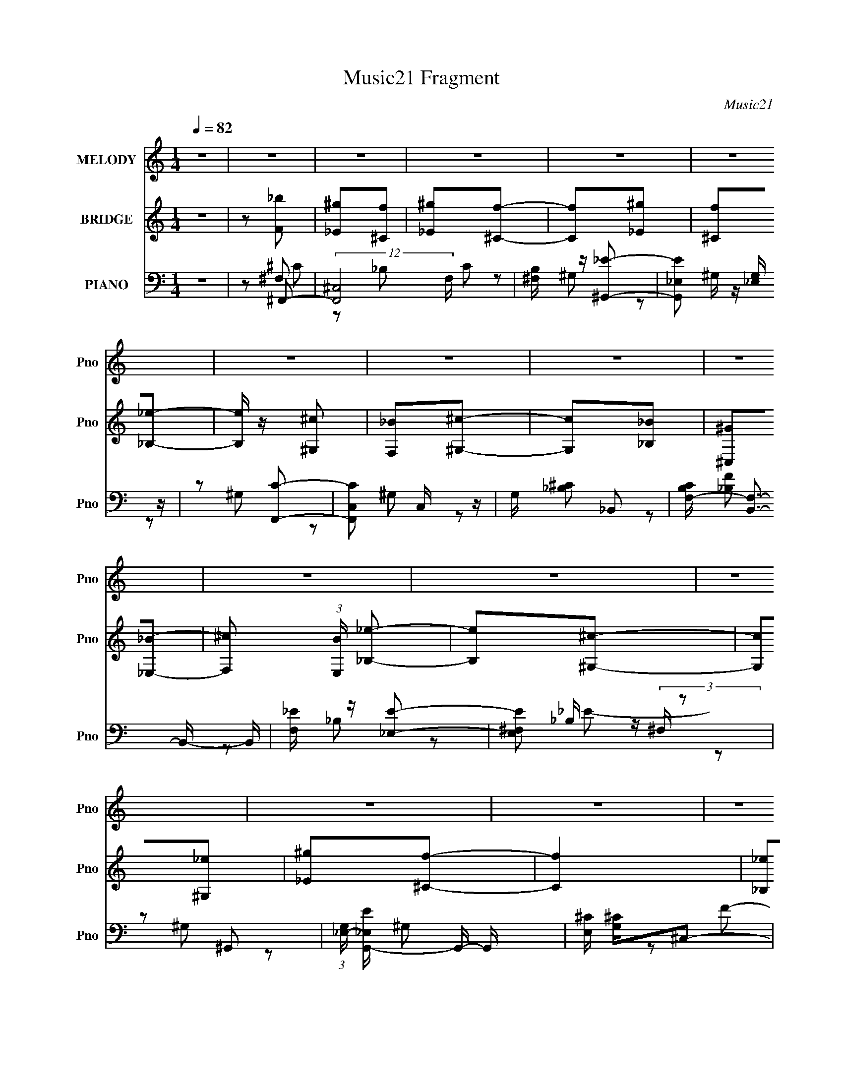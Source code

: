 X:1
T:Music21 Fragment
C:Music21
%%score 1 ( 2 3 ) ( 4 5 6 7 )
L:1/8
Q:1/4=82
M:1/4
I:linebreak $
K:none
V:1 treble nm="MELODY" snm="Pno"
V:2 treble nm="BRIDGE" snm="Pno"
V:3 treble 
L:1/4
V:4 bass nm="PIANO" snm="Pno"
L:1/16
V:5 bass 
V:6 bass 
V:7 bass 
L:1/4
V:1
 z2 | z2 | z2 | z2 | z2 | z2 | z2 | z2 | z2 | z2 | z2 | z2 | z2 | z2 | z2 | z2 | z2 | z2 | z2 | %19
 z2 | z2 | z2 | z2 | z2 | z2 | z2 | z2 | z2 | z2 | z2 | z2 | z2 | ^G/ z/ _B/ z/ | ^c/ z/ _e- | %34
 e/ z/ ^c- | c_B- | B_e | f/ z/ _e- | e/ z/ ^c- | c^G- | G/ z/ _B | ^c/ z/ _e- | e3/2 z/ | %43
 ^c/ z/ _B/ z/ | ^G/ z/ _B/ z/ | f3/2 z/ | f2- | f2- | f z | ^c/ z/ _e- | e/ z/ ^c- | c_B- | %52
 B/ z/ _e/ z/ | f/ z/ _e- | e/ z/ ^c- | c^G- | G/ z/ _B/ z/ | ^c/ z/ _e- | e2 | ^c_B- | Bf- | %61
 f^c- | c2- | c2- | c/ z3/2 | ^c/ z/ _e- | e/ z/ ^c- | c_B- | B_e | f/ z/ _e- | e/ z/ ^c- | c^G- | %72
 G/ z/ _B | ^c/ z/ _e- | e^c/ z/ | _B/ z/ ^G- | G^g- | gf- | f2- | f2 | z2 | ^c/ z/ _e- | %82
 e/ z/ ^c- | c_e- | e/ z/ _e/ z/ | ^c/ z/ _e- | e/ z/ f- | ff- | f/ z/ _e/ z/ | ^c/ z/ _B- | Bf- | %91
 f_e | ^c_B | ^c2- | c2- | c2- | c2- | c z | z2 | z2 | z ^c | _ef- | f_b- | b/ z/ ^g | f_e | %105
 ^c_e- | ef- | ff- | f/ z/ _e | ^c_B | _b/ z/ b/ z/ | _b/ z/ ^g/ z/ | f_e | ^g2 | f2- | f2- | %116
 f/ z/ ^c | _ef- | f_b- | b/ z/ ^g | f_e | ^c_e- | ef- | ff- | f/ z/ _e | ^c_B | f/ z/ f/ z/ | %127
 f/ z/ _e- | e^c | _B_e- | e^c- | c2- | c2- | c z | z2 | z2 | z2 | z2 | z2 | z2 | z2 | z2 | z2 | %143
 z2 | z2 | z2 | z2 | z2 | ^G/ z/ _B/ z/ | ^c/ z/ _e- | e/ z/ ^c- | c_B- | B_e | f/ z/ _e- | %154
 e/ z/ ^c- | c^G- | G/ z/ _B | ^c/ z/ _e- | e3/2 z/ | ^c/ z/ _B/ z/ | ^G/ z/ _B/ z/ | f3/2 z/ | %162
 f2- | f2- | f z | ^c/ z/ _e- | e/ z/ ^c- | c_B- | B/ z/ _e/ z/ | f/ z/ _e- | e/ z/ ^c- | c^G- | %172
 G/ z/ _B/ z/ | ^c/ z/ _e- | e2 | ^c_B- | Bf- | f^c- | c2- | c2- | c/ z3/2 | ^c/ z/ _e- | %182
 e/ z/ ^c- | c_B- | B_e | f/ z/ _e- | e/ z/ ^c- | c^G- | G/ z/ _B | ^c/ z/ _e- | e^c/ z/ | %191
 _B/ z/ ^G- | G^g- | gf- | f2- | f2 | z2 | ^c/ z/ _e- | e/ z/ ^c- | c_e- | e/ z/ _e/ z/ | %201
 ^c/ z/ _e- | e/ z/ f- | ff- | f/ z/ _e/ z/ | ^c/ z/ _B- | Bf- | f_e | ^c_B | ^c2- | c2- | c2- | %212
 c2- | c z | z2 | z2 | z ^c | _ef- | f_b- | b/ z/ ^g | f_e | ^c_e- | ef- | ff- | f/ z/ _e | ^c_B | %226
 _b/ z/ b/ z/ | _b/ z/ ^g/ z/ | f_e | ^g2 | f2- | f2- | f/ z/ ^c | _ef- | f_b- | b/ z/ ^g | f_e | %237
 ^c_e- | ef- | ff- | f/ z/ _e | ^c_B | f/ z/ f/ z/ | f/ z/ _e- | e^c | _B_e- | e^c- | c2 | z ^c | %249
 _ef- | f_b- | b/ z/ ^g | f_e | ^c_e- | ef- | ff- | f/ z/ _e | ^c_B | _b/ z/ b/ z/ | %259
 _b/ z/ ^g/ z/ | f_e | ^g2 | f2- | f2- | f/ z/ ^c | _ef- | f_b- | b/ z/ ^g | f_e | ^c_e- | ef- | %271
 ff- | f/ z/ _e | ^c_B | f/ z/ f/ z/ | f/ z/ _e- | e^c | _B_e- | e^c- | c2- | c2- | c z |] %282
V:2
 z2 | z [F_b] | [_E^g][^Cf] | [_E^g][^Cf]- | [Cf][_E^g] | [^Cf][_B,_e]- | [B,e]/ z/ [^G,^c] | %7
 [F,_B][^G,^c]- | [G,c][_B,_B] | [^C,^G][_E,_B]- | [F,^c] (3:2:1[E,B]/ [_B,_e]- | [B,e][^G,^c]- | %12
 [G,c][^G,_e] | [_E^g][^Cf]- | [Cf]2 | [_B,_e][^Cf]- | [Cf]2- | [Cf][f_b'] | [_e^g'][^cf'] | %19
 [_e^g'][^cf']- | [cf'][_e^g'] | [^cf'][_B_e']- | [Be']/ z/ [^G^c'] | [F_b][^G^c']- | [Gc'][_B_b] | %25
 [^C^g][_E_b]- | [F^c'] (3:2:1[Eb]/ [_B_e']- | [Be'][^G^c']- | [Gc'][^G_e'] | [_e^g'][^cf']- | %30
 [cf']2 | [_B_e'][^cf']- | [cf']2- | [cf'] z | z2 | z2 | z2 | z2 | z2 | z2 | z2 | z2 | z2 | z2 | %44
 z2 | z2 | f^g | _ef- | ^f/ f ^g- | g z | z2 | z2 | z2 | z2 | z2 | z2 | ^c'=c' | ^g_b- | b2- | %59
 b/ z/ ^g- | g2 | _e[^cf]- | [cf]^f- | ^G2- f/ | G2- [cf]2- | (3:2:1G [cf]/ (3:2:1z2 | z2 | z2 | %68
 z2 | z2 | z2 | z2 | z2 | z2 | z2 | z2 | z2 | z [^cf]- | [cf]^c | _ef- | (3^f2 f/ z | g^c- | cf- | %83
 f_e- | e2- | ec- | c_e- | e/ z/ [^cf]- | [cf]2- | [cf]/ z/ ^c- | c_B- | B/ z/ c- | c^G- | %93
 G/ z/ [^G^c]- | [Gc]2- | [Gc] z | ^G^c | _e/ z/ [^cf]- | [cf]/ z/ [f^g]- | [fg]/ z/ [^f_b]- | %100
 [fb][^gc']- | [gc']^c'- | c'2- | c'_e'- | e'c' | _bc'- | c'2- | c'/ z/ [_b^c']- | [bc']2- | %109
 [bc']^f- | f^g | ^f^g- | g2 | ^f=f- | f_e | ^cf- | (3^f2 f/ z | g/ z/ [^f_b]- | [fb]2- | [fb] z | %120
 z c' | _bc'- | c'^g- | g^c' | c'_b | ^g/ z/ [^f_b]- | [fb]2- | [fb]/ z/ _b- | b^g- | g/ z/ ^f- | %130
 f2- c'2- | f c'2- f- | c'2- f2- | c' f f | _e/ z/ ^c | _e/ z/ f- | f/ z/ _e | f_e- | e^c | _B^c- | %140
 c2 | ^c/ z/ [cA]- | [cA]/ z/ [^c^g]- | [cg][B^f]- | [Bf][Ae] | [^F^c][^G_e]- | [Ge]2- | [Ge]2- | %148
 [Ge]2- | [Ge] z | z2 | z2 | z2 | z2 | z2 | z2 | z2 | z2 | z2 | z2 | z2 | z2 | f^g | _ef- | %164
 ^f/ f ^g- | g z | z2 | z2 | z2 | z2 | z2 | z2 | ^c'=c' | ^g_b- | b2- | b/ z/ ^g- | g2 | _e[^cf]- | %178
 [cf]^f- | ^G2- f/ | G2- [cf]2- | (3:2:1G [cf]/ (3:2:1z2 | z2 | z2 | z2 | z2 | z2 | z2 | z2 | z2 | %190
 z2 | z2 | z2 | z [^cf]- | [cf]^c | _ef- | (3^f2 f/ z | g^c- | cf- | f_e- | e2- | ec- | c_e- | %203
 e/ z/ [^cf]- | [cf]2- | [cf]/ z/ ^c- | c_B- | B/ z/ c- | c^G- | G/ z/ [^G^c]- | [Gc]2- | [Gc] z | %212
 ^G^c | _e/ z/ [^cf]- | [cf]/ z/ [f^g]- | [fg]/ z/ [^f_b]- | [fb][^gc']- | [gc']^c'- | c'2- | %219
 c'_e'- | e'c' | _bc'- | c'2- | c'/ z/ [_b^c']- | [bc']2- | [bc']^f- | f^g | ^f^g- | g2 | ^f=f- | %230
 f_e | ^cf- | (3^f2 f/ z | g/ z/ [^f_b]- | [fb]2- | [fb] z | z c' | _bc'- | c'^g- | g^c' | c'_b | %241
 ^g/ z/ [^f_b]- | [fb]2- | [fb]/ z/ _b- | b^g- | g/ z/ ^f- | f2- c'2- | f c'2- f- | c'2- f2- | %249
 c' f ^c'- | c'2- | c'_e'- | e'c' | _bc'- | c'2- | c'/ z/ [_b^c']- | [bc']2- | [bc']^f- | f^g | %259
 ^f^g- | g2 | ^f=f- | f_e | ^cf- | (3^f2 f/ z | g/ z/ [^f_b]- | [fb]2- | [fb] z | z c' | _bc'- | %270
 c'^g- | g^c' | c'_b | ^g/ z/ [^f_b]- | [fb]2- | [fb]/ z/ _b- | b^g- | g/ z/ ^f- | f2- c'2- | %279
 f c'2- f- | c'2- f2- | c' f [^cf]/ z/ | [c_e]/ z/ [_B^c]/ z/ | [c_e]/ z/ [^cf]- | [cf]/ z/ [c_e] | %285
 [^cf][=c_e]- | [ce][_B^c] | [F_B]/ z/ [B^c]- | [Bc]2 | _B/ z/ [B^c]- | [Bc]/ z3/2 | (3:2:2z2 ^c- | %292
 (3:2:2c2 _e- | e2- | f2- (3:2:1e/ | f2- | f2- (3:2:1[^G^c]- | f2- [Gc]2- | f2- [Gc]2- | %299
 (3f2 [Gc]2 z |] %300
V:3
 x | x | x | x | x | x | x | x | x | x | x7/6 | x | x | x | x | x | x | x | x | x | x | x | x | x | %24
 x | x | x7/6 | x | x | x | x | x | x | x | x | x | x | x | x | x | x | x | x | x | x | x | x | x | %48
 x5/4 | x | x | x | x | x | x | x | x | x | x | x | x | x | x | z/ [^cf]/- x/4 | x2 | x5/4 | x | %67
 x | x | x | x | x | x | x | x | x | x | x | x | x | z/ ^g/- x/6 | x | x | x | x | x | x | x | x | %89
 x | x | x | x | x | x | x | x | x | x | x | x | x | x | x | x | x | x | x | x | z/ _b/4 z/4 | x | %111
 x | x | x | x | x | z/ ^g/- x/6 | x | x | x | x | x | x | x | x | x | x | x | x | z/ ^c'/- | x2 | %131
 x2 | x2 | x3/2 | x | x | x | x | x | x | x | x | x | x | x | x | x | x | x | x | x | x | x | x | %154
 x | x | x | x | x | x | x | x | x | x | x5/4 | x | x | x | x | x | x | x | x | x | x | x | x | x | %178
 x | z/ [^cf]/- x/4 | x2 | x5/4 | x | x | x | x | x | x | x | x | x | x | x | x | x | x | %196
 z/ ^g/- x/6 | x | x | x | x | x | x | x | x | x | x | x | x | x | x | x | x | x | x | x | x | x | %218
 x | x | x | x | x | x | x | z/ _b/4 z/4 | x | x | x | x | x | x | z/ ^g/- x/6 | x | x | x | x | %237
 x | x | x | x | x | x | x | x | z/ ^c'/- | x2 | x2 | x2 | x3/2 | x | x | x | x | x | x | x | %257
 z/ _b/4 z/4 | x | x | x | x | x | x | z/ ^g/- x/6 | x | x | x | x | x | x | x | x | x | x | x | %276
 x | z/ ^c'/- | x2 | x2 | x2 | x3/2 | x | x | x | x | x | x | x | ^c/4 z3/4 | x | x | x | x | %294
 x7/6 | x | x4/3 | x2 | x2 | x5/3 |] %300
V:4
 z4 | z2 ^F,,2- | (12:7:2[F,,^C,]8 F, C2 | [B,^F,] z [^G,,_E]2- | [G,,E_E,]2 [_E,G,] z | %5
 z2 [F,,C]2- | [F,,CC,]2 C, z | G, x _B,,2- | [B,CF,-] [F,B,,]3- B,,- B,, | [F,_E] z [_E,E]2- | %10
 [E,E^F,]2 (3:2:2^F, z2 | z2 ^G,,2- | (3:2:1[G,_E,-] [_E,-EG,,-]10/3 G,,8/3- G,, | %13
 [E,^C] [^CG,]^C,2- | [FF,-]2 [F,C,]2- C,2- C, | (3:2:1[F,_E]2 [G,^C,-] ^C,5/3- | %16
 ^G,2 C,4- F2 [G,^C]2 | (3:2:1[C,B,] B,/3 z [^F,,^F]2- | [B,^C,]2 [^C,F,,-F-]2 [F,,F]2- [F,,F] | %19
 _B, z ^G,,2- | [G,,_E,]4 C2 G4- G | E z [F,,^G]2- | [F,,GC,]2 (3:2:2C, z2 | _E2_B,,2- | %24
 [B,,F,]4 (3:2:1[CF] | C z _E,,2- | [E,,_B,,]3 [B,E] | C x ^G,,2- | (12:7:2[G,,_E,]8 G, E2 | %29
 G, x ^C,,2- | ^G,2 C,,4- [^C^F]2- | (3:2:1[CF^G,] [^G,C,,-]4/3 [C,,^C]20/3- C,,2 | C2 [F^G,]3 | %33
 [C^G,]2^F,,2- | (12:7:2[F,,^C,]8 F, C2 | [B,^F,] z [^G,,_E]2- | [G,,E_E,]2 [_E,G,] z | %37
 z2 [F,,C]2- | [F,,CC,]2 C, z | G, x _B,,2- | [B,CF,-] [F,B,,]3- B,,- B,, | [F,_E] z [_E,E]2- | %42
 [E,E^F,]2 (3:2:2^F, z2 | z2 ^G,,2- | (3:2:1[G,_E,-] [_E,-EG,,-]10/3 G,,8/3- G,, | %45
 [E,^C] [^CG,]^C,2- | [FF,-]2 [F,C,]2- C,2- C, | (3:2:1[F,_E]2 [G,^C,-] ^C,5/3- | %48
 ^G,2 C,4- F2 [G,^C]2 | (3:2:1[C,B,] B,/3 z [^F,,^F]2- | [B,^C,]2 [^C,F,,-F-]2 [F,,F]2- [F,,F] | %51
 _B, z ^G,,2- | [G,,_E,]4 C2 G4- G | E z [F,,^G]2- | [F,,GC,]2 (3:2:2C, z2 | _E2_B,,2- | %56
 [B,,F,]4 (3:2:1[CF] | C z _E,,2- | [E,,_B,,]3 [B,E] | C x ^G,,2- | (12:7:2[G,,_E,]8 G, E2 | %61
 G, x ^C,,2- | ^G,2 C,,4- [^C^F]2- | (3:2:1[CF^G,] [^G,C,,-]4/3 [C,,^C]20/3- C,,2 | C2 [F^G,]3 | %65
 [C^G,]2^F,,2- | (12:7:2[F,,^C,]8 F, C2 | [B,^F,] z [^G,,_E]2- | [G,,E_E,]2 [_E,G,] z | %69
 z2 [F,,C]2- | [F,,CC,]2 C, z | G, x _B,,2- | [B,CF,-] [F,B,,]3- B,,- B,, | [F,_E] z [_E,E]2- | %74
 [E,E^F,]2 (3:2:2^F, z2 | z2 ^G,,2- | (3:2:1[G,_E,-] [_E,-EG,,-]10/3 G,,8/3- G,, | %77
 [E,^C] [^CG,]^C,2- | [FF,-]2 [F,C,]2- C,2- C, | (3:2:1[F,_E]2 [G,^C,-] ^C,5/3- | %80
 ^G,2 C,4- F2 [G,^C]2 | (3:2:1[C,B,] B,/3 z [^F,,^F]2- | [B,^C,]2 [^C,F,,-F-]2 [F,,F]2- [F,,F] | %83
 _B, z ^G,,2- | [G,,_E,]4 C2 G4- G | E z [F,,^G]2- | [F,,GC,]2 (3:2:2C, z2 | _E2_B,,2- | %88
 [B,,F,]4 (3:2:1[CF] | C z _E,,2- | [E,,_B,,]3 [B,E] | C x ^G,,2- | (12:7:2[G,,_E,]8 G, E2 | %93
 G, x ^C,,2- | ^G,2 C,,4- [^C^F]2- | (3:2:1[CF^G,] [^G,C,,-]4/3 [C,,^C]20/3- C,,2 | C2 [F^G,]3 | %97
 [C^G,]2^G,,2- | [G,,_E,-]7 | [^G,C] (3:2:1E,4 [G,C_E^G]2 | ^G, z [G,C_E]2- | [G,CE]2^F,,2- | %102
 [F,,^C,]3 (3:2:1[CF] x/3 | [CF^F,,] [B^G,,-]2 ^G,,- | [G,,_E,]3 x | (3:2:1[Gc_E] _E/3 z F,,2- | %106
 (12:7:2[F,,C,]8 G | C, z _B,,2- | c B,,2 [_B,,F,^G]2 | F z _E,,2- | (6:5:2[E,,_B,,]4 [EF] | %111
 (3:2:1[FB_E] _E/3 z ^G,,2- | (6:5:1[G,,_E,]4 [EG] | [_E^F]2^C,, z | [CF^C,-] ^C,3- | %115
 (3:2:1[C,^G,]2 ^G,4/3<^C,4/3- | [C,^G,]3 x | ^C, z ^F,,2- | [F,,^C,]4 (3:2:1[FB] | %119
 [Bc^F]2 ^G,,2- | [G,,_E,]4 (3:2:1[Gc] | [c^G] z F,,2- | ^G F,,4- c [C,Gc_e]2 | %123
 (3:2:1[F,,^c] ^c/3 z ^G,, z | [B,,_e]2F, z | ^G2_E,, z | [B_E,]4 | _E z ^G,,2- | %128
 [G,,_E,]3 (3:2:1[EG] x/3 | [EF^G,,] z ^C,, z | [CF^C,-] ^C,3- | [CF^G,] [^G,C,-]2 C,6- C,2 | %132
 [CF^G,-] ^G,3- | [G,^C]2 (3:2:1[E^F,,-]^F,,4/3- | (12:7:2[F,,^C,]8 F, C2 | [B,^F,] z [^G,,_E]2- | %136
 [G,,E_E,]2 [_E,G,] z | z2 [F,,C]2- | [F,,CC,]2 C, z | G, x _B,,2- | [B,CF,-] [F,B,,]3- B,,- B,, | %141
 [F,_E] z [_E,E]2- | [E,E^F,]2 (3:2:2^F, z2 | z2 ^G,,2- | %144
 (3:2:1[G,_E,-] [_E,-EG,,-]10/3 G,,8/3- G,, | [E,^C] [^CG,]^G,2- | (12:7:1[G,_E,-]8 E G,,8- G,,2 | %147
 (3:2:1_E2 E,3 (3:2:1[^G^G,EC]4- | (6:5:2[GG,EC]4 z | z2 ^F,,2- | (12:7:2[F,,^C,]8 F, C2 | %151
 [B,^F,] z [^G,,_E]2- | [G,,E_E,]2 [_E,G,] z | z2 [F,,C]2- | [F,,CC,]2 C, z | G, x _B,,2- | %156
 [B,CF,-] [F,B,,]3- B,,- B,, | [F,_E] z [_E,E]2- | [E,E^F,]2 (3:2:2^F, z2 | z2 ^G,,2- | %160
 (3:2:1[G,_E,-] [_E,-EG,,-]10/3 G,,8/3- G,, | [E,^C] [^CG,]^C,2- | [FF,-]2 [F,C,]2- C,2- C, | %163
 (3:2:1[F,_E]2 [G,^C,-] ^C,5/3- | ^G,2 C,4- F2 [G,^C]2 | (3:2:1[C,B,] B,/3 z [^F,,^F]2- | %166
 [B,^C,]2 [^C,F,,-F-]2 [F,,F]2- [F,,F] | _B, z ^G,,2- | [G,,_E,]4 C2 G4- G | E z [F,,^G]2- | %170
 [F,,GC,]2 (3:2:2C, z2 | _E2_B,,2- | [B,,F,]4 (3:2:1[CF] | C z _E,,2- | [E,,_B,,]3 [B,E] | %175
 C x ^G,,2- | (12:7:2[G,,_E,]8 G, E2 | G, x ^C,,2- | ^G,2 C,,4- [^C^F]2- | %179
 (3:2:1[CF^G,] [^G,C,,-]4/3 [C,,^C]20/3- C,,2 | C2 [F^G,]3 | [C^G,]2^F,,2- | %182
 (12:7:2[F,,^C,]8 F, C2 | [B,^F,] z [^G,,_E]2- | [G,,E_E,]2 [_E,G,] z | z2 [F,,C]2- | %186
 [F,,CC,]2 C, z | G, x _B,,2- | [B,CF,-] [F,B,,]3- B,,- B,, | [F,_E] z [_E,E]2- | %190
 [E,E^F,]2 (3:2:2^F, z2 | z2 ^G,,2- | (3:2:1[G,_E,-] [_E,-EG,,-]10/3 G,,8/3- G,, | %193
 [E,^C] [^CG,]^C,2- | [FF,-]2 [F,C,]2- C,2- C, | (3:2:1[F,_E]2 [G,^C,-] ^C,5/3- | %196
 ^G,2 C,4- F2 [G,^C]2 | (3:2:1[C,B,] B,/3 z [^F,,^F]2- | [B,^C,]2 [^C,F,,-F-]2 [F,,F]2- [F,,F] | %199
 _B, z ^G,,2- | [G,,_E,]4 C2 G4- G | E z [F,,^G]2- | [F,,GC,]2 (3:2:2C, z2 | _E2_B,,2- | %204
 [B,,F,]4 (3:2:1[CF] | C z _E,,2- | [E,,_B,,]3 [B,E] | C x ^G,,2- | (12:7:2[G,,_E,]8 G, E2 | %209
 G, x ^C,,2- | ^G,2 C,,4- [^C^F]2- | (3:2:1[CF^G,] [^G,C,,-]4/3 [C,,^C]20/3- C,,2 | C2 [F^G,]3 | %213
 [C^G,]2^G,,2- | [G,,_E,]4- G,, | (3:2:1[E,^G,]2 x2/3 ^G,,2- | [G,,_E,-]6 | [E,_E]2 [Gc^F,,-]2 | %218
 [F,,^C,]3 (3:2:1[CF] x/3 | [CF^F,,] [B^G,,-]2 ^G,,- | [G,,_E,]3 x | (3:2:1[Gc_E] _E/3 z F,,2- | %222
 (12:7:2[F,,C,]8 G | C, z _B,,2- | c B,,2 [_B,,F,^G]2 | F z _E,,2- | (6:5:2[E,,_B,,]4 [EF] | %227
 (3:2:1[FB_E] _E/3 z ^G,,2- | (6:5:1[G,,_E,]4 [EG] | [_E^F]2^C,, z | [CF^C,-] ^C,3- | %231
 (3:2:1[C,^G,]2 ^G,4/3<^C,4/3- | [C,^G,]3 x | ^C, z ^F,,2- | [F,,^C,]4 (3:2:1[FB] | %235
 [Bc^F]2 ^G,,2- | [G,,_E,]4 (3:2:1[Gc] | [c^G] z F,,2- | ^G F,,4- c [C,Gc_e]2 | %239
 (3:2:1[F,,^c] ^c/3 z ^G,, z | [B,,_e]2F, z | ^G2_E,, z | [B_E,]4 | _E z ^G,,2- | %244
 [G,,_E,]3 (3:2:1[EG] x/3 | [EF^G,,] z ^C,, z | [CF^C,-] ^C,3- | [CF^G,] [^G,C,-]2 C,6- C,2 | %248
 [CF^G,-] ^G,3- | [G,^C]2 (3:2:1[E^F,,-]^F,,4/3- | [F,,^C,]3 (3:2:1[CF] x/3 | %251
 [CF^F,,] [B^G,,-]2 ^G,,- | [G,,_E,]3 x | (3:2:1[Gc_E] _E/3 z F,,2- | (12:7:2[F,,C,]8 G | %255
 C, z _B,,2- | c B,,2 [_B,,F,^G]2 | F z _E,,2- | (6:5:2[E,,_B,,]4 [EF] | %259
 (3:2:1[FB_E] _E/3 z ^G,,2- | (6:5:1[G,,_E,]4 [EG] | [_E^F]2^C,, z | [CF^C,-] ^C,3- | %263
 (3:2:1[C,^G,]2 ^G,4/3<^C,4/3- | [C,^G,]3 x | ^C, z ^F,,2- | [F,,^C,]4 (3:2:1[FB] | %267
 [Bc^F]2 ^G,,2- | [G,,_E,]4 (3:2:1[Gc] | [c^G] z F,,2- | ^G F,,4- c [C,Gc_e]2 | %271
 (3:2:1[F,,^c] ^c/3 z ^G,, z | [B,,_e]2F, z | ^G2_E,, z | [B_E,]4 | _E z ^G,,2- | %276
 [G,,_E,]3 (3:2:1[EG] x/3 | [EF^G,,] z ^C,, z | [CF^C,-] ^C,3- | [CF^G,] [^G,C,-]2 C,6- C,2 | %280
 [CF^G,-] ^G,3- | [G,^C]2 (3:2:1[E^F,,-]^F,,4/3- | (12:7:2[F,,^C,]8 F, C2 | [B,^F,] z [^G,,_E]2- | %284
 [G,,E_E,]2 [_E,G,] z | z2 [F,,C]2- | [F,,CC,]2 C, z | G, x _B,,2- | [B,CF,-] [F,B,,]3- B,,- B,, | %289
 [F,_E] z [_E,E]2- | [E,E^F,]2 (3:2:2^F, z2 | z [^G,C_E]3- | %292
 [G,CE_E,]2 [_E,G,,E]2 (12:7:2[G,,E]4/7 G2 | (6:5:1G,2 x (3:2:1^G,2- | %294
 (3:2:1[G,F-]4 [FC,,]4/3- C,,20/3- C4- C C,, | F4 G,,4- ^G,3- | [G,,_E-] [_E-G,]3 | %297
 (12:7:1[C,,^G,,-]16 E8- E2 | G,,4- G,4- | (3:2:1G,,2 G,2 z2 |] %300
V:5
 x2 | z ^F,- | z _B,- x5/3 | z ^G,- | z ^G,/ z/ | z ^G, | z ^G,- | z [_B,^C]- | z [_B,F] x | %9
 z _B, | z _B,/ z/ | z ^G,- | z ^G,- x11/6 | z F- | z ^G,- x3/2 | z ^G,/ z/ | x5 | z _B,- | %18
 z ^C x3/2 | z C- | z _E- x7/2 | x2 | z F | z [^CF]- | z [_B,^C] x/3 | z [_B,_E]- | z ^C- | %27
 z ^G,- | z ^G,- x5/3 | z ^G,/ z/ | x4 | ^C/ z/ F- x10/3 | z ^C- x/ | z ^F,- | z _B,- x5/3 | %35
 z ^G,- | z ^G,/ z/ | z ^G, | z ^G,- | z [_B,^C]- | z [_B,F] x | z _B, | z _B,/ z/ | z ^G,- | %44
 z ^G,- x11/6 | z F- | z ^G,- x3/2 | z ^G,/ z/ | x5 | z _B,- | z ^C x3/2 | z C- | z _E- x7/2 | x2 | %54
 z F | z [^CF]- | z [_B,^C] x/3 | z [_B,_E]- | z ^C- | z ^G,- | z ^G,- x5/3 | z ^G,/ z/ | x4 | %63
 ^C/ z/ F- x10/3 | z ^C- x/ | z ^F,- | z _B,- x5/3 | z ^G,- | z ^G,/ z/ | z ^G, | z ^G,- | %71
 z [_B,^C]- | z [_B,F] x | z _B, | z _B,/ z/ | z ^G,- | z ^G,- x11/6 | z F- | z ^G,- x3/2 | %79
 z ^G,/ z/ | x5 | z _B,- | z ^C x3/2 | z C- | z _E- x7/2 | x2 | z F | z [^CF]- | z [_B,^C] x/3 | %89
 z [_B,_E]- | z ^C- | z ^G,- | z ^G,- x5/3 | z ^G,/ z/ | x4 | ^C/ z/ F- x10/3 | z ^C- x/ | %97
 z [^G,_E] | z [^G,C]/ z/ x3/2 | x17/6 | x2 | z [^C^F]- | z [^C^F]- | z [_E^G] | z _E/ z/ | %105
 z [_EF]/ z/ | z [Fc] x2/3 | z [_B^c] | x5/2 | z [_E^F]- | z _E/ z/ | z [_E^G]- | %112
 z [_E^G]/ z/ x/6 | z [^CF]- | z [^C^F] | z [F^G] | z [^CF] | z [^F_B]- | z ^F/ z/ x/3 | z [^Gc]- | %120
 z ^G/ z/ x/3 | z ^G/ z/ | x4 | z _B,,- | z c | z _B- | z _B,/ z/ | z [_E^G]- | z [_E^F]- | %129
 z [^C^F]- | z [^C^F]- | z [^CF]- x7/2 | z _E- | z ^F,- | z _B,- x5/3 | z ^G,- | z ^G,/ z/ | %137
 z ^G, | z ^G,- | z [_B,^C]- | z [_B,F] x | z _B, | z _B,/ z/ | z ^G,- | z ^G,- x11/6 | z ^G,,- | %146
 (3:2:2z C2 x35/6 | x7/2 | x2 | z ^F,- | z _B,- x5/3 | z ^G,- | z ^G,/ z/ | z ^G, | z ^G,- | %155
 z [_B,^C]- | z [_B,F] x | z _B, | z _B,/ z/ | z ^G,- | z ^G,- x11/6 | z F- | z ^G,- x3/2 | %163
 z ^G,/ z/ | x5 | z _B,- | z ^C x3/2 | z C- | z _E- x7/2 | x2 | z F | z [^CF]- | z [_B,^C] x/3 | %173
 z [_B,_E]- | z ^C- | z ^G,- | z ^G,- x5/3 | z ^G,/ z/ | x4 | ^C/ z/ F- x10/3 | z ^C- x/ | z ^F,- | %182
 z _B,- x5/3 | z ^G,- | z ^G,/ z/ | z ^G, | z ^G,- | z [_B,^C]- | z [_B,F] x | z _B, | z _B,/ z/ | %191
 z ^G,- | z ^G,- x11/6 | z F- | z ^G,- x3/2 | z ^G,/ z/ | x5 | z _B,- | z ^C x3/2 | z C- | %200
 z _E- x7/2 | x2 | z F | z [^CF]- | z [_B,^C] x/3 | z [_B,_E]- | z ^C- | z ^G,- | z ^G,- x5/3 | %209
 z ^G,/ z/ | x4 | ^C/ z/ F- x10/3 | z ^C- x/ | z [^G,^G] | z [^G,C]/ z/ x/ | z [_E^G] | %216
 z _E/ z/ x | z [^C^F]- | z [^C^F]- | z [_E^G] | z _E/ z/ | z [_EF]/ z/ | z [Fc] x2/3 | z [_B^c] | %224
 x5/2 | z [_E^F]- | z _E/ z/ | z [_E^G]- | z [_E^G]/ z/ x/6 | z [^CF]- | z [^C^F] | z [F^G] | %232
 z [^CF] | z [^F_B]- | z ^F/ z/ x/3 | z [^Gc]- | z ^G/ z/ x/3 | z ^G/ z/ | x4 | z _B,,- | z c | %241
 z _B- | z _B,/ z/ | z [_E^G]- | z [_E^F]- | z [^C^F]- | z [^C^F]- | z [^CF]- x7/2 | z _E- | %249
 z [^C^F]- | z [^C^F]- | z [_E^G] | z _E/ z/ | z [_EF]/ z/ | z [Fc] x2/3 | z [_B^c] | x5/2 | %257
 z [_E^F]- | z _E/ z/ | z [_E^G]- | z [_E^G]/ z/ x/6 | z [^CF]- | z [^C^F] | z [F^G] | z [^CF] | %265
 z [^F_B]- | z ^F/ z/ x/3 | z [^Gc]- | z ^G/ z/ x/3 | z ^G/ z/ | x4 | z _B,,- | z c | z _B- | %274
 z _B,/ z/ | z [_E^G]- | z [_E^F]- | z [^C^F]- | z [^C^F]- | z [^CF]- x7/2 | z _E- | z ^F,- | %282
 z _B,- x5/3 | z ^G,- | z ^G,/ z/ | z ^G, | z ^G,- | z [_B,^C]- | z [_B,F] x | z _B, | z _B,/ z/ | %291
 (3:2:2z [^G,,_E]2- | z3/2 ^G,/- x | z3/2 ^C,,/- | z ^G,,- x19/3 | x11/2 | (3:2:2z2 ^C,,- | %297
 z/ ^G,3/2- x23/3 | x4 | x8/3 |] %300
V:6
 x2 | z ^C- | x11/3 | x2 | x2 | x2 | x2 | x2 | x3 | x2 | x2 | z _E- | x23/6 | x2 | x7/2 | z F- | %16
 x5 | x2 | x7/2 | z ^G- | x11/2 | x2 | x2 | x2 | x7/3 | x2 | x2 | z _E- | x11/3 | z ^C | x4 | %31
 x16/3 | x5/2 | z ^C- | x11/3 | x2 | x2 | x2 | x2 | x2 | x3 | x2 | x2 | z _E- | x23/6 | x2 | x7/2 | %47
 z F- | x5 | x2 | x7/2 | z ^G- | x11/2 | x2 | x2 | x2 | x7/3 | x2 | x2 | z _E- | x11/3 | z ^C | %62
 x4 | x16/3 | x5/2 | z ^C- | x11/3 | x2 | x2 | x2 | x2 | x2 | x3 | x2 | x2 | z _E- | x23/6 | x2 | %78
 x7/2 | z F- | x5 | x2 | x7/2 | z ^G- | x11/2 | x2 | x2 | x2 | x7/3 | x2 | x2 | z _E- | x11/3 | %93
 z ^C | x4 | x16/3 | x5/2 | x2 | x7/2 | x17/6 | x2 | x2 | z _B- | x2 | z [^Gc]- | z ^G- | x8/3 | %107
 x2 | x5/2 | x2 | z [^F_B]- | x2 | x13/6 | x2 | x2 | x2 | x2 | x2 | z [_B^c]- x/3 | x2 | z c- x/3 | %121
 z c- | x4 | z [_Bf] | x2 | x2 | x2 | x2 | x2 | x2 | x2 | x11/2 | x2 | z ^C- | x11/3 | x2 | x2 | %137
 x2 | x2 | x2 | x3 | x2 | x2 | z _E- | x23/6 | z _E- | x47/6 | x7/2 | x2 | z ^C- | x11/3 | x2 | %152
 x2 | x2 | x2 | x2 | x3 | x2 | x2 | z _E- | x23/6 | x2 | x7/2 | z F- | x5 | x2 | x7/2 | z ^G- | %168
 x11/2 | x2 | x2 | x2 | x7/3 | x2 | x2 | z _E- | x11/3 | z ^C | x4 | x16/3 | x5/2 | z ^C- | x11/3 | %183
 x2 | x2 | x2 | x2 | x2 | x3 | x2 | x2 | z _E- | x23/6 | x2 | x7/2 | z F- | x5 | x2 | x7/2 | %199
 z ^G- | x11/2 | x2 | x2 | x2 | x7/3 | x2 | x2 | z _E- | x11/3 | z ^C | x4 | x16/3 | x5/2 | x2 | %214
 z _E x/ | x2 | z [^Gc]- x | x2 | z _B- | x2 | z [^Gc]- | z ^G- | x8/3 | x2 | x5/2 | x2 | %226
 z [^F_B]- | x2 | x13/6 | x2 | x2 | x2 | x2 | x2 | z [_B^c]- x/3 | x2 | z c- x/3 | z c- | x4 | %239
 z [_Bf] | x2 | x2 | x2 | x2 | x2 | x2 | x2 | x11/2 | x2 | x2 | z _B- | x2 | z [^Gc]- | z ^G- | %254
 x8/3 | x2 | x5/2 | x2 | z [^F_B]- | x2 | x13/6 | x2 | x2 | x2 | x2 | x2 | z [_B^c]- x/3 | x2 | %268
 z c- x/3 | z c- | x4 | z [_Bf] | x2 | x2 | x2 | x2 | x2 | x2 | x2 | x11/2 | x2 | z ^C- | x11/3 | %283
 x2 | x2 | x2 | x2 | x2 | x3 | x2 | x2 | (3:2:2z2 ^G- | x3 | z3/2 ^C/- | x25/3 | x11/2 | x2 | %297
 x29/3 | x4 | x8/3 |] %300
V:7
 x | x | x11/6 | x | x | x | x | x | x3/2 | x | x | x | x23/12 | x | x7/4 | x | x5/2 | x | x7/4 | %19
 x | x11/4 | x | x | x | x7/6 | x | x | x | x11/6 | x | x2 | x8/3 | x5/4 | x | x11/6 | x | x | x | %38
 x | x | x3/2 | x | x | x | x23/12 | x | x7/4 | x | x5/2 | x | x7/4 | x | x11/4 | x | x | x | %56
 x7/6 | x | x | x | x11/6 | x | x2 | x8/3 | x5/4 | x | x11/6 | x | x | x | x | x | x3/2 | x | x | %75
 x | x23/12 | x | x7/4 | x | x5/2 | x | x7/4 | x | x11/4 | x | x | x | x7/6 | x | x | x | x11/6 | %93
 x | x2 | x8/3 | x5/4 | x | x7/4 | x17/12 | x | x | x | x | x | x | x4/3 | x | x5/4 | x | x | x | %112
 x13/12 | x | x | x | x | x | x7/6 | x | z/ _e/ x/6 | x | x2 | x | x | x | x | x | x | x | x | %131
 x11/4 | x | x | x11/6 | x | x | x | x | x | x3/2 | x | x | x | x23/12 | x | x47/12 | x7/4 | x | %149
 x | x11/6 | x | x | x | x | x | x3/2 | x | x | x | x23/12 | x | x7/4 | x | x5/2 | x | x7/4 | x | %168
 x11/4 | x | x | x | x7/6 | x | x | x | x11/6 | x | x2 | x8/3 | x5/4 | x | x11/6 | x | x | x | x | %187
 x | x3/2 | x | x | x | x23/12 | x | x7/4 | x | x5/2 | x | x7/4 | x | x11/4 | x | x | x | x7/6 | %205
 x | x | x | x11/6 | x | x2 | x8/3 | x5/4 | x | x5/4 | x | x3/2 | x | x | x | x | x | x4/3 | x | %224
 x5/4 | x | x | x | x13/12 | x | x | x | x | x | x7/6 | x | z/ _e/ x/6 | x | x2 | x | x | x | x | %243
 x | x | x | x | x11/4 | x | x | x | x | x | x | x4/3 | x | x5/4 | x | x | x | x13/12 | x | x | x | %264
 x | x | x7/6 | x | z/ _e/ x/6 | x | x2 | x | x | x | x | x | x | x | x | x11/4 | x | x | x11/6 | %283
 x | x | x | x | x | x3/2 | x | x | x | x3/2 | x | x25/6 | x11/4 | x | x29/6 | x2 | x4/3 |] %300
